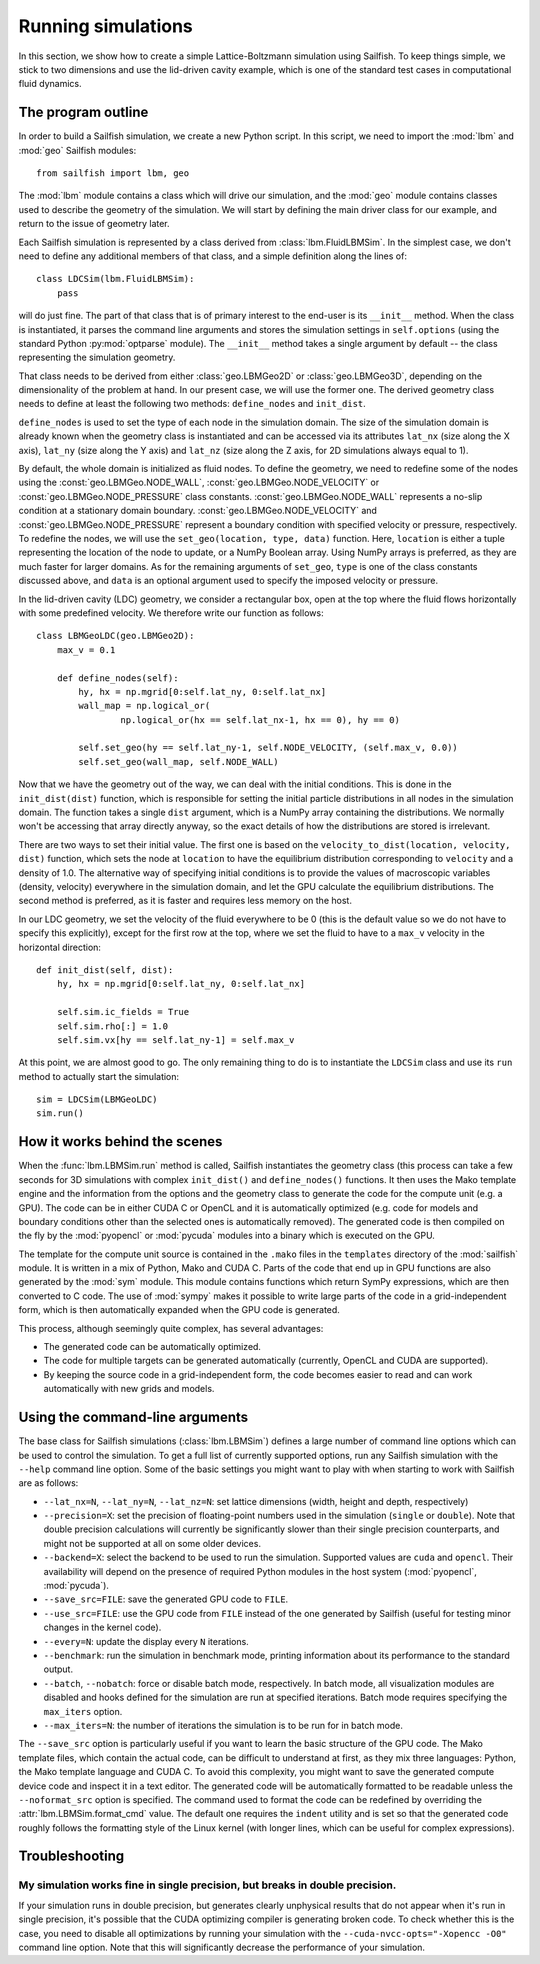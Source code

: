 Running simulations
===================

In this section, we show how to create a simple Lattice-Boltzmann simulation using Sailfish.
To keep things simple, we stick to two dimensions and use the lid-driven cavity
example, which is one of the standard test cases in computational fluid dynamics.

The program outline
-------------------
In order to build a Sailfish simulation, we create a new Python script.
In this script, we need to import the :mod:`lbm` and :mod:`geo` Sailfish
modules::

    from sailfish import lbm, geo

The :mod:`lbm` module contains a class which will drive our simulation, and the :mod:`geo`
module contains classes used to describe the geometry of the simulation.  We will start
by defining the main driver class for our example, and return to the issue of
geometry later.

Each Sailfish simulation is represented by a class derived from :class:`lbm.FluidLBMSim`.
In the simplest case, we don't need to define any additional members of that class,
and a simple definition along the lines of::

    class LDCSim(lbm.FluidLBMSim):
        pass

will do just fine.  The part of that class that is of primary interest to the end-user
is its ``__init__`` method.  When the class is instantiated, it parses the command
line arguments and stores the simulation settings in ``self.options`` (using the standard
Python :py:mod:`optparse` module).  The ``__init__`` method takes a single argument by default
-- the class representing the simulation geometry.

That class needs to be derived from either :class:`geo.LBMGeo2D` or :class:`geo.LBMGeo3D`, depending
on the dimensionality of the problem at hand.  In our present case, we will
use the former one.  The derived geometry class needs to define at least the following
two methods: ``define_nodes`` and ``init_dist``.

``define_nodes`` is used to set the type of each node in the simulation domain.  The
size of the simulation domain is already known when the geometry class is instantiated
and can be accessed via its attributes ``lat_nx`` (size along the X axis), ``lat_ny``
(size along the Y axis) and ``lat_nz`` (size along the Z axis, for 2D simulations always
equal to 1).

By default, the whole domain is initialized as fluid nodes.  To define the geometry, we
need to redefine some of the nodes using the :const:`geo.LBMGeo.NODE_WALL`, :const:`geo.LBMGeo.NODE_VELOCITY` or
:const:`geo.LBMGeo.NODE_PRESSURE` class constants.  :const:`geo.LBMGeo.NODE_WALL` represents a no-slip condition at a
stationary domain boundary.  :const:`geo.LBMGeo.NODE_VELOCITY` and :const:`geo.LBMGeo.NODE_PRESSURE` represent a
boundary condition with specified velocity or pressure, respectively.  To redefine
the nodes, we will use the ``set_geo(location, type, data)`` function.  Here, ``location``
is either a tuple representing the location of the node to update, or a NumPy Boolean
array.  Using NumPy arrays is preferred, as they are much faster for larger domains.
As for the remaining arguments of ``set_geo``, ``type`` is one of the class constants
discussed above, and ``data`` is an optional argument used to specify the imposed
velocity or pressure.

In the lid-driven cavity (LDC) geometry, we consider a rectangular box, open at the top
where the fluid flows horizontally with some predefined velocity.  We therefore write
our function as follows::

    class LBMGeoLDC(geo.LBMGeo2D):
        max_v = 0.1

        def define_nodes(self):
            hy, hx = np.mgrid[0:self.lat_ny, 0:self.lat_nx]
            wall_map = np.logical_or(
                    np.logical_or(hx == self.lat_nx-1, hx == 0), hy == 0)

            self.set_geo(hy == self.lat_ny-1, self.NODE_VELOCITY, (self.max_v, 0.0))
            self.set_geo(wall_map, self.NODE_WALL)

Now that we have the geometry out of the way, we can deal with the initial conditions.
This is done in the ``init_dist(dist)`` function, which is responsible for setting the initial
particle distributions in all nodes in the simulation domain.  The function takes a single
``dist`` argument, which is a NumPy array containing the distributions.  We normally won't
be accessing that array directly anyway, so the exact details of how the distributions are
stored is irrelevant.  

There are two ways to set their initial value.  The first one is based on the
``velocity_to_dist(location, velocity, dist)`` function, which sets the node at ``location``
to have the equilibrium distribution corresponding to ``velocity`` and a density of 1.0.
The alternative way of specifying initial conditions is to provide the values of macroscopic
variables (density, velocity) everywhere in the simulation domain, and let the GPU calculate
the equilibrium distributions.  The second method is preferred, as it is faster and requires
less memory on the host.

In our LDC geometry, we set the velocity of the fluid everywhere to be 0 (this is the default value
so we do not have to specify this explicitly), except for the first row at the top, where we set
the fluid to have to a ``max_v`` velocity in the horizontal direction::

        def init_dist(self, dist):
            hy, hx = np.mgrid[0:self.lat_ny, 0:self.lat_nx]

            self.sim.ic_fields = True
            self.sim.rho[:] = 1.0
            self.sim.vx[hy == self.lat_ny-1] = self.max_v

At this point, we are almost good to go.  The only remaining thing to do is to
instantiate the ``LDCSim`` class and use its ``run`` method to actually start the
simulation::

    sim = LDCSim(LBMGeoLDC)
    sim.run()

How it works behind the scenes
------------------------------
When the :func:`lbm.LBMSim.run` method is called, Sailfish instantiates the geometry class (this
process can take a few seconds for 3D simulations with complex ``init_dist()`` and
``define_nodes()`` functions.  It then uses the Mako template engine and the information
from the options and the geometry class to generate the code for the compute
unit (e.g. a GPU).  The code can be in either CUDA C or OpenCL and it is
automatically optimized (e.g. code for models and boundary conditions other than the
selected ones is automatically removed).  The generated code is then compiled on the
fly by the :mod:`pyopencl` or :mod:`pycuda` modules into a binary which is executed on the GPU.

The template for the compute unit source is contained in the ``.mako`` files in the ``templates``
directory of the :mod:`sailfish` module.  It is written in a mix of Python, Mako and CUDA C.  
Parts of the code that end up in GPU functions are also generated by the :mod:`sym` module.  
This module contains functions which return SymPy expressions, which are then converted to C code.
The use of :mod:`sympy` makes it possible to write large parts of the code in a grid-independent form, which
is then automatically expanded when the GPU code is generated.

This process, although seemingly quite complex, has several advantages:

* The generated code can be automatically optimized.
* The code for multiple targets can be generated automatically (currently, OpenCL and
  CUDA are supported).
* By keeping the source code in a grid-independent form, the code becomes easier to
  read and can work automatically with new grids and models.

Using the command-line arguments
--------------------------------
The base class for Sailfish simulations (:class:`lbm.LBMSim`) defines a large number of command line
options which can be used to control the simulation.  To get a full list of currently supported
options, run any Sailfish simulation with the ``--help`` command line option.  Some of the
basic settings you might want to play with when starting to work with Sailfish are as follows:

* ``--lat_nx=N``, ``--lat_ny=N``, ``--lat_nz=N``: set lattice dimensions (width, height and depth, respectively)
* ``--precision=X``: set the precision of floating-point numbers used in the simulation (``single`` or ``double``).
  Note that double precision calculations will currently be significantly slower than their single precision
  counterparts, and might not be supported at all on some older devices.
* ``--backend=X``: select the backend to be used to run the simulation.  Supported values are
  ``cuda`` and ``opencl``.  Their availability will depend on the presence of required Python
  modules in the host system (:mod:`pyopencl`, :mod:`pycuda`).
* ``--save_src=FILE``: save the generated GPU code to ``FILE``.
* ``--use_src=FILE``: use the GPU code from ``FILE`` instead of the one generated by Sailfish
  (useful for testing minor changes in the kernel code).
* ``--every=N``: update the display every ``N`` iterations.
* ``--benchmark``: run the simulation in benchmark mode, printing information about its
  performance to the standard output.
* ``--batch``, ``--nobatch``: force or disable batch mode, respectively.  In batch mode, all
  visualization modules are disabled and hooks defined for the simulation are run at
  specified iterations.  Batch mode requires specifying the ``max_iters`` option.
* ``--max_iters=N``: the number of iterations the simulation is to be run for in batch mode.

The ``--save_src`` option is particularly useful if you want to learn the basic structure of the
GPU code.  The Mako template files, which contain the actual code, can be difficult to
understand at first, as they mix three languages: Python, the Mako template language and
CUDA C.  To avoid this complexity, you might want to save the generated compute device code
and inspect it in a text editor.  The generated code will be automatically formatted to be
readable unless the ``--noformat_src`` option is specified.  The command used to format the
code can be redefined by overriding the :attr:`lbm.LBMSim.format_cmd` value.  The default one
requires the ``indent`` utility and is set so that the generated code roughly follows the 
formatting style of the Linux kernel (with longer lines, which can be useful for complex expressions).

Troubleshooting
---------------

My simulation works fine in single precision, but breaks in double precision.
^^^^^^^^^^^^^^^^^^^^^^^^^^^^^^^^^^^^^^^^^^^^^^^^^^^^^^^^^^^^^^^^^^^^^^^^^^^^^
If your simulation runs in double precision, but generates clearly unphysical results that
do not appear when it's run in single precision, it's possible that the CUDA optimizing compiler
is generating broken code.  To check whether this is the case, you need to disable all optimizations
by running your simulation with the ``--cuda-nvcc-opts="-Xopencc -O0"`` command line option.
Note that this will significantly decrease the performance of your simulation.

